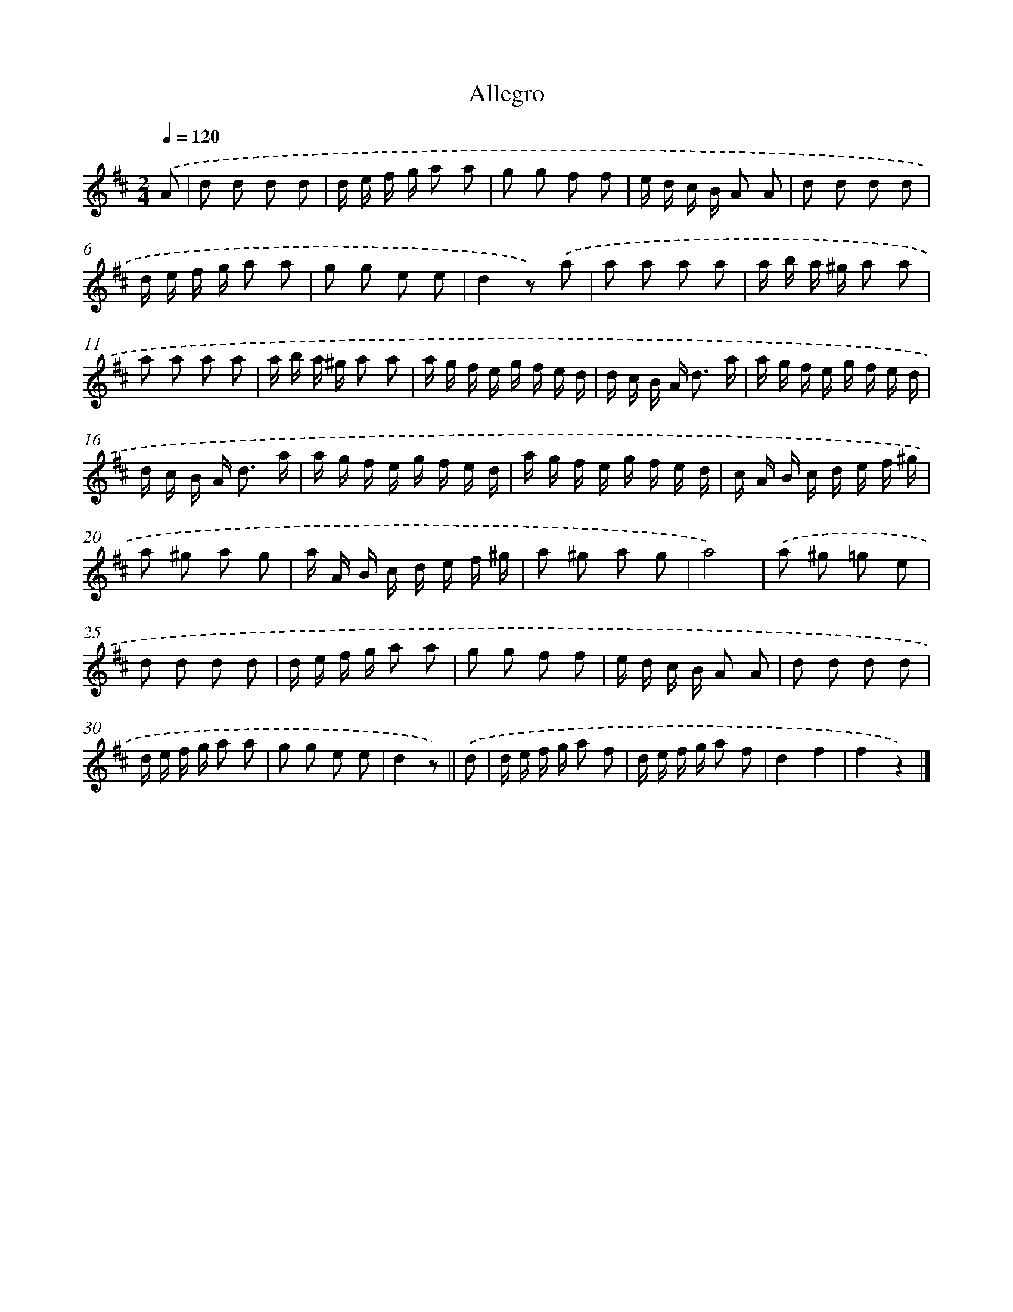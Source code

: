 X: 14843
T: Allegro
%%abc-version 2.0
%%abcx-abcm2ps-target-version 5.9.1 (29 Sep 2008)
%%abc-creator hum2abc beta
%%abcx-conversion-date 2018/11/01 14:37:48
%%humdrum-veritas 1067657036
%%humdrum-veritas-data 2221834048
%%continueall 1
%%barnumbers 0
L: 1/16
M: 2/4
Q: 1/4=120
K: D clef=treble
.('A2 [I:setbarnb 1]|
d2 d2 d2 d2 |
d e f g a2 a2 |
g2 g2 f2 f2 |
e d c B A2 A2 |
d2 d2 d2 d2 |
d e f g a2 a2 |
g2 g2 e2 e2 |
d4z2) .('a2 |
a2 a2 a2 a2 |
a b a ^g a2 a2 |
a2 a2 a2 a2 |
a b a ^g a2 a2 |
a g f e g f e d |
d c B A2< d2 a |
a g f e g f e d |
d c B A2< d2 a |
a g f e g f e d |
a g f e g f e d |
c A B c d e f ^g |
a2 ^g2 a2 g2 |
a A B c d e f ^g |
a2 ^g2 a2 g2 |
a8) |
.('a2 ^g2 =g2 e2 |
d2 d2 d2 d2 |
d e f g a2 a2 |
g2 g2 f2 f2 |
e d c B A2 A2 |
d2 d2 d2 d2 |
d e f g a2 a2 |
g2 g2 e2 e2 |
d4z2) ||
.('d2 [I:setbarnb 33]|
d e f g a2 f2 |
d e f g a2 f2 |
d4f4 |
f4z4) |]
